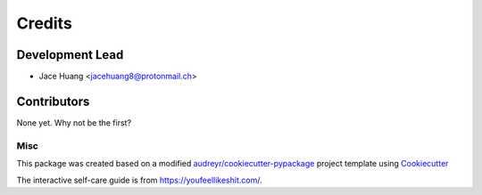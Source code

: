 =======
Credits
=======

Development Lead
----------------

* Jace Huang <jacehuang8@protonmail.ch>

Contributors
------------

None yet. Why not be the first?

Misc
_____


This package was created based on a modified
`audreyr/cookiecutter-pypackage`_ project template using `Cookiecutter`_

The interactive self-care guide is from https://youfeellikeshit.com/.


.. _Cookiecutter: https://github.com/cookiecutter/cookiecutter
.. _audreyr/cookiecutter-pypackage: https://github.com/audreyfeldroy/cookiecutter-pypackage)

